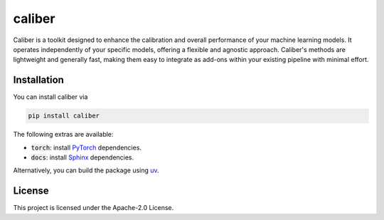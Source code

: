 caliber
#######

.. image:: https://img.shields.io/pypi/status/caliber
    :target: https://img.shields.io/pypi/status/caliber
    :alt: PyPI - Status
.. image:: https://img.shields.io/pypi/dm/caliber
    :target: https://pypistats.org/packages/caliber
    :alt: PyPI - Downloads
.. image:: https://img.shields.io/pypi/v/caliber
    :target: https://img.shields.io/pypi/v/caliber
    :alt: PyPI - Version
.. image:: https://img.shields.io/github/license/gianlucadetommaso/caliber
    :target: https://github.com/gianlucadetommaso/caliber/blob/main/LICENSE
    :alt: License
.. image:: https://readthedocs.org/projects/caliber/badge/?version=latest
    :target: https://caliber.readthedocs.io
    :alt: Documentation Status

Caliber is a toolkit designed to enhance the calibration and overall performance
of your machine learning models.
It operates independently of your specific models,
offering a flexible and agnostic approach.
Caliber's methods are lightweight and generally fast,
making them easy to integrate as add-ons within your existing pipeline with minimal effort.

Installation
============
You can install caliber via

.. code-block::

    pip install caliber

The following extras are available:

- :code:`torch`: install `PyTorch <https://pytorch.org/>`_ dependencies.
- :code:`docs`: install `Sphinx <https://www.sphinx-doc.org/en/master/>`_ dependencies.

Alternatively, you can build the package using `uv <https://docs.astral.sh/uv/>`_.

License
=======
This project is licensed under the Apache-2.0 License.
